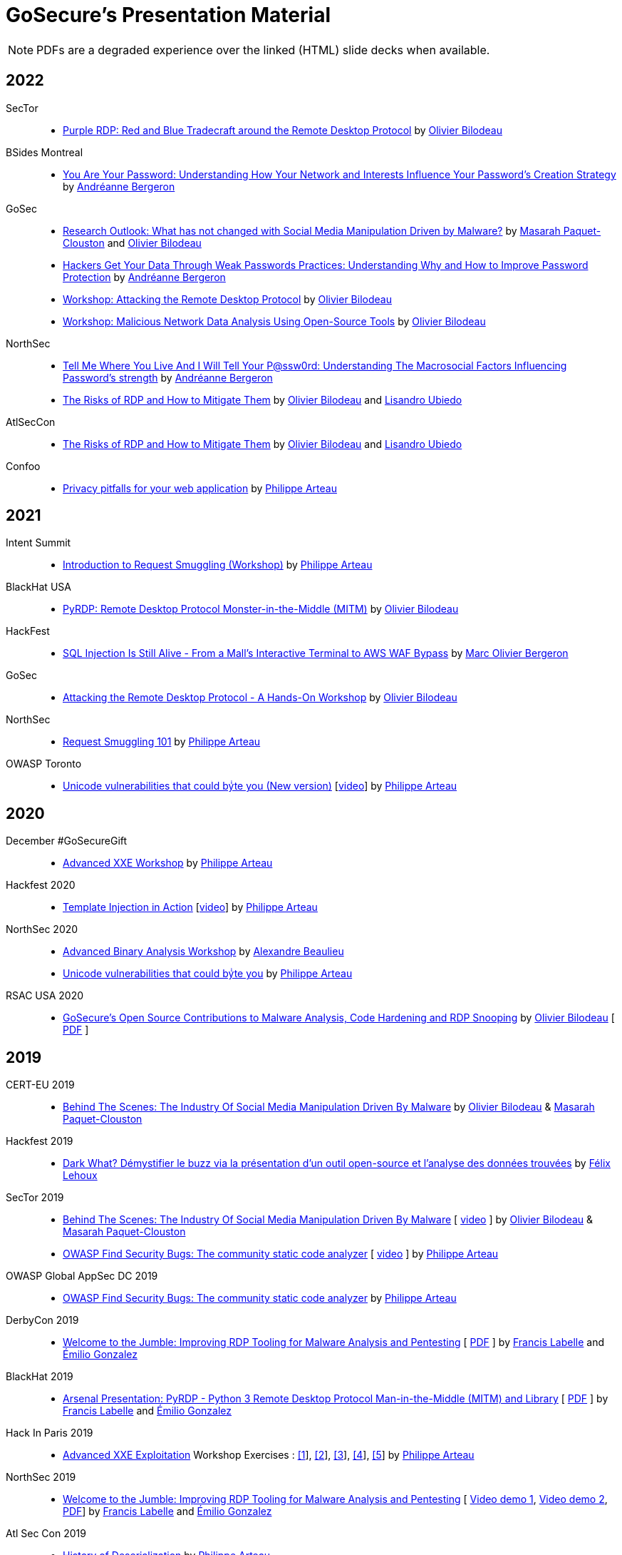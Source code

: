 = GoSecure's Presentation Material
:title: GoSecure's Presentation Material
:linkcss!:
:sectids!:
:twob: https://twitter.com/obilodeau
:twpa: https://twitter.com/h3xstream
:twmcpc: https://twitter.com/MasarahClouston
:twtd: https://twitter.com/nyx__o
:twhg: https://twitter.com/hugospns
:lnlc: https://linkedin.com/in/lillygosec
:twib: https://twitter.com/Corb3nik
:twml: https://twitter.com/marc_etienne_
:twfl: https://twitter.com/L3houx
:twmob: https://twitter.com/mo_bergeron
:twlu: https://twitter.com/_lubiedo
:liab: https://www.linkedin.com/in/andr%C3%A9anne-bergeron-a6063068/

NOTE: PDFs are a degraded experience over the linked (HTML) slide decks when available.


== 2022

SecTor::

  * link:2022-10-06_sector/OlivierBilodeau-Purple_RDP.pdf[Purple RDP: Red and Blue Tradecraft around the Remote Desktop Protocol]
    by link:{twob}[Olivier Bilodeau]


BSides Montreal::

  * link:2022-09-10_bsides-mtl/Offenders_Vs_non-offenders_passwords-AndreanneBergeron-BsidesMontreal.pdf[You Are Your Password: Understanding How Your Network and Interests Influence Your Password's Creation Strategy]
    by link:{liab}[Andréanne Bergeron]

GoSec::

  * link:2022-09_gosec/OlivierBilodeau_MasarahClouston-Social_Media_Manipulation-Update_2022.pdf[Research Outlook: What has not changed with Social Media Manipulation Driven by Malware?]
    by link:{twmcpc}[Masarah Paquet-Clouston] and link:{twob}[Olivier Bilodeau]
  * link:2022-09_gosec/Understanding_Password_to_Improve_Protection_Andreanne-Bergeron.pdf[Hackers Get Your Data Through Weak Passwords Practices: Understanding Why and How to Improve Password Protection]
    by link:{liab}[Andréanne Bergeron]
  * link:2022-09_gosec/OlivierBilodeau-Workshop-Attacking-RDP.pdf[Workshop: Attacking the Remote Desktop Protocol]
    by link:{twob}[Olivier Bilodeau]
  * link:2022-09_gosec/OlivierBilodeau-Workshop-Botnet_Network_Data_Analysis_Using_Open-Source_Tools.pdf[Workshop: Malicious Network Data Analysis Using Open-Source Tools]
    by link:{twob}[Olivier Bilodeau]


NorthSec::

  * link:2022-05_northsec/andreanne-bergeron_Tell-me-where-you-live-and-I-will-tell-your-Password.pdf[Tell Me Where You Live And I Will Tell Your P@ssw0rd: Understanding The Macrosocial Factors Influencing Password's strength]
    by link:{liab}[Andréanne Bergeron]
  * link:2022-05_northsec/obilodeau-lubiedo_Risks-of-RDP.pdf[The Risks of RDP and How to Mitigate Them]
    by link:{twob}[Olivier Bilodeau] and link:{twlu}[Lisandro Ubiedo]

AtlSecCon::

  * link:2022-04-08_atlseccon/obilodeau-lubiedo-Risks-of-RDP-AtlSecCon2022.pdf[The Risks of RDP and How to Mitigate Them]
  by link:{twob}[Olivier Bilodeau] and link:{twlu}[Lisandro Ubiedo]

Confoo::

  * link:2022-02-25-confoo-privacy/Privacy_pitfalls_for_your_web_application.pdf[Privacy pitfalls for your web application] by link:{twpa}[Philippe Arteau]


== 2021

Intent Summit::

* link:https://gosecure.github.io/request-smuggling-workshop/[Introduction to Request Smuggling (Workshop)] by link:{twpa}[Philippe Arteau]

BlackHat USA::

  * link:2021-08-05_blackhat-usa/BlackHat-USA-21-Arsenal-PyRDP-OlivierBilodeau.pdf[PyRDP: Remote Desktop Protocol Monster-in-the-Middle (MITM)]
  by link:{twob}[Olivier Bilodeau]

HackFest::

* link:2021-11_sql-injection-is-still-alive/Marc_Olivier_Bergeron-SQL_Injection_Is_Still_Alive-From_a_Malls_Interactive_Terminal_to_AWS_WAF_Bypass.pdf[SQL Injection Is Still Alive - From a Mall's Interactive Terminal to AWS WAF Bypass] by link:{twmob}[Marc Olivier Bergeron]

GoSec::

* link:2021-09_gosec/OlivierBilodeau-GoSec_2021-Workshop-Attacking_RDP.pdf[Attacking the Remote Desktop Protocol - A Hands-On Workshop]
  by link:{twob}[Olivier Bilodeau]

NorthSec::

* link:2021-05-request-smuggling-101/RequestSmuggling101.pdf[Request Smuggling 101] by link:{twpa}[Philippe Arteau]

OWASP Toronto::

* link:2021-02-unicode-owasp-toronto/philippe_arteau_owasp_unicode_v4.pdf[Unicode vulnerabilities that could byͥte you (New version)] [link:https://www.youtube.com/watch?v=ZbVqHx8cznw[video]] by link:{twpa}[Philippe Arteau]

== 2020

December #GoSecureGift::

* link:https://gosecure.github.io/xxe-workshop/[Advanced XXE Workshop] by link:{twpa}[Philippe Arteau]

Hackfest 2020::

* link:https://gosecure.github.io/template-injection-workshop/[Template Injection in Action] [link:https://www.youtube.com/watch?v=I7xQZOvZzIw[video]] by link:{twpa}[Philippe Arteau]

NorthSec 2020::

* link:2020-05-15-advanced-binary-analysis/[Advanced Binary Analysis Workshop] by https://segfault.me[Alexandre Beaulieu]
* link:2020-05-unicode-northsec/unicode_v3_northsec.pdf[Unicode vulnerabilities that could byͥte you] by link:{twpa}[Philippe Arteau]

RSAC USA 2020::

* link:2020-02-25_rsac-usa/malboxes-findsecbugs-pyrdp.html[GoSecure's Open Source Contributions to Malware Analysis, Code Hardening and RDP Snooping]
  by link:{twob}[Olivier Bilodeau]
  [ link:2020-02-25_rsac-usa/Olivier_Bilodeau_-\_More_than_Free_Schwag_-_GoSecure_Open_Source_Contributions_to_Malware_Analysis_Code_Hardening_and_RDP_Snooping.pdf[PDF] ]

== 2019

CERT-EU 2019::

* link:2019-11-06_cert-eu/Olivier_Bilodeau_Masarah_Paquet-Clouston_-_Behind_the_Scenes_The_Industry_of_Social_Media_Manipulation_Driven_by_Malware.pdf[Behind The Scenes: The Industry Of Social Media Manipulation Driven By Malware] by link:{twob}[Olivier Bilodeau] & link:{twmcpc}[Masarah Paquet-Clouston]

Hackfest 2019::

* link:2019-11-01-Hackfest/Felix_Lehoux_DarkWhat_Hackfest.pdf[Dark What? Démystifier le buzz via la présentation d'un outil open-source et l'analyse des données trouvées] by link:{twfl}[Félix Lehoux]

SecTor 2019::

* link:https://archives.sector.ca/presentations19/2019_Olivier_Bilodeau__Masarah-C_Paquet-Clouston_-_Behind_the_Scenes_The_Industry_of_Social_Media_Manipulation_Driven_by_Malware.pdf[Behind The Scenes: The Industry Of Social Media Manipulation Driven By Malware] [ https://sector.ca/sessions/behind-the-scenes-the-industry-of-social-media-manipulation-driven-by-malware/[video] ] by link:{twob}[Olivier Bilodeau] & link:{twmcpc}[Masarah Paquet-Clouston]

* link:https://archives.sector.ca/presentations19/2019_Philippe_Arteau_-_OWASP_Find_Security_Bugs_The_community_static_code_analyzer.pdf[OWASP Find Security Bugs: The community static code analyzer] [ https://sector.ca/sessions/owasp-find-security-bugs-the-community-static-code-analyzer/[video] ] by link:{twpa}[Philippe Arteau]

OWASP Global AppSec DC 2019::

 * link:2019-09-12-appsecglobaldc/OWASP_Find-Security_Bugs.pdf[OWASP Find Security Bugs: The community static code analyzer] by link:{twpa}[Philippe Arteau]


DerbyCon 2019::

  * link:https://docs.google.com/presentation/d/1UAiN2EZwDcmBjLe_t5HXB0LzbNclU3nnigC-XM4neIU/[Welcome to the Jumble: Improving RDP Tooling for Malware Analysis and Pentesting]
  [ link:2019-09-08-derbycon/Improving_RDP_Tooling_for_Malware_Analysis_and_Pentesting.pdf[PDF] ]
  by https://twitter.com/xshill_[Francis Labelle] and https://twitter.com/res260[Émilio Gonzalez]

BlackHat 2019::

  * https://docs.google.com/presentation/d/17P_l2n-hgCehQ5eTWilru4IXXHnGIRTj4ftoW4BiX5A/[Arsenal Presentation: PyRDP - Python 3 Remote Desktop Protocol Man-in-the-Middle (MITM) and Library]
  [ link:2019-08-06-blackhat_usa/PyRDP-Remote_Desktop_Protocol_Man-In-The-Middle.pdf[PDF] ]
  by https://twitter.com/xshill_[Francis Labelle] and https://twitter.com/res260[Émilio Gonzalez]

Hack In Paris 2019::

  * link:2019-06-19-hack_in_paris/HIP2019-Advanced_XXE_Exploitation.pdf[Advanced XXE Exploitation] Workshop Exercises : link:2019-06-19-hack_in_paris/Exercise_1_simple.pdf[[1]], link:2019-06-19-hack_in_paris/Exercise_2_external_dtd.pdf[[2]], link:2019-06-19-hack_in_paris/Exercise_3_php_encoding.pdf[[3]], link:2019-06-19-hack_in_paris/Exercise_4_jar_proto.pdf[[4]], link:2019-06-19-hack_in_paris/Exercise_5_local_dtd.pdf[[5]]
    by link:{twpa}[Philippe Arteau]

NorthSec 2019::

  * https://docs.google.com/presentation/d/1avcn8Sh2b3IE7AA0G9l7Cj5F1pxqizUm98IbXUo2cvY/[Welcome to the Jumble: Improving RDP Tooling for Malware Analysis and Pentesting]
  [ https://youtu.be/5JztJzi-m48[Video demo 1], https://youtu.be/bU67tj1RkMA[Video demo 2],
  link:2019-05-16-northsec/Improving_RDP_Tooling_for_Malware_Analysis_and_Pentesting.pdf[PDF]]
  by https://twitter.com/xshill_[Francis Labelle] and https://twitter.com/res260[Émilio Gonzalez]

Atl Sec Con 2019::

  * link:2019-04-29_atlseccon/History_of_Deserialization_v2.2.pdf[History of Deserialization]
    by link:{twpa}[Philippe Arteau]

Confoo Montreal 2019::

  * link:2019-02-26-confoo_mtl/Cache_Me_If_You_Can.pdf[Cache Me If You Can: Exposing your application using caching features]
    by link:{twpa}[Philippe Arteau]

== 2018

SecTor 2018::

* link:2018-10-03_sector/Malboxes-Make-Malware-Analysis-More-Accessible.html[Malboxes: Make Malware Analysis More Accessible]
  [ link:2018-10-03_sector/OlivierBilodeau-Make-Malware-Analysis-More-Accessible.pdf[PDF],
    https://sector.ca/sessions/malboxes-make-malware-analysis-more-accessible/[Video Recording] ]
  by link:{twob}[Olivier Bilodeau]

44Con 2018::

  * link:2018-09-13-44con/ML_to_the_rescue_of_code_review.pdf[Machine Learning to the rescue of code review]
    by link:{twpa}[Philippe Arteau]

Atl Sec Con 2018::

  * link:2018-05-17-atlseccon/Machine_Learning_Workshop.pdf[Machine Learning Workshop: Orange is the new Hack]
    by link:{twpa}[Philippe Arteau]

Confoo Montreal 2018::

  * link:2018-03-18-confoo_mtl/Security_boot_camp_for_.NET_developers_Confoo_v2.pdf[Security boot camp for .NET developers]
    by link:{twpa}[Philippe Arteau]

== 2017

Confoo Vancouver 2017::

  * link:2017-12-04-confoo/Bypassing_Modern_XSS_Protections.pdf[Modern XSS: The modern protections (and bypasses) v.2.0]
    by link:{twpa}[Philippe Arteau]

HackFest 2017::

  * link:2017-11-04_hackfest/OlivierBilodeau-lessons_learned_hunting_iot_malware.pdf[
    Lessons Learned Hunting Internet of Things Malware]
    by link:{twob}[Olivier Bilodeau]

  * link:2017-11-04_hackfest_alphabay/Beating_the_disinformation_drift_Alphabay_Hackfest2017.pdf[Beating the Disinformation Drift Facts about the AlphaBay Market]
    by link:{twmcpc}[Masarah Paquet-Clouston]

  * link:2017-11-04_hackfest_static_analysis/Hackfest2017-Static_Analysis.pdf[Static-Analysis: Now you’re playing with power]
    by link:{twpa}[Philippe Arteau]

Montréal JUG - Janvier 2017::

  * https://gosecure.github.io/presentations/2017-01-11_jugmtl/PhilippeArteau_SecuriteJava2017.pdf[La sécurité Java en 2017]
    by link:{twpa}[Philippe Arteau]

== 2016

Botconf 2016::

  * https://www.botconf.eu/wp-content/uploads/2016/11/PR08-MOOSE-BILODEAU-PAQUET-CLOUSTON.pdf[
    Attacking Linux/Moose 2.0 Unraveled an EGO MARKET]
    by link:{twmcpc}[Masarah Paquet-Clouston] and link:{twob}[Olivier Bilodeau]
    [ https://youtu.be/xPT0TRBzwcg[video] ]
  * Lightning Talk: link:2016-12-01_botconf/malboxes.html[Malboxes] by link:{twob}[Olivier Bilodeau]

HackFest 2016::

  * https://docs.google.com/presentation/d/18y60Xy0eVeUnBXIH_t3ikfly_uyYbtfI6zAuKCHtlac/edit?usp=sharing[
    Abusing PHP 7's OPcache to Spawn Webshells]
    by link:{twib}[Ian Bouchard]
    [ https://www.youtube.com/watch?v=yLpsIWh7rvU[video] ]

BlackHat Europe 2016::

  * https://www.blackhat.com/docs/eu-16/materials/eu-16-Paquet-Clouston-Ego-Market_When-Greed-for-Fame-Benefits-Large-Scale-Botnets.pdf[
    EGO MARKET: When Greed For Fame Benefits Large-Scale Botnets]
    by link:{twmcpc}[Masarah Paquet-Clouston] and link:{twob}[Olivier Bilodeau]
    [ https://www.youtube.com/watch?list=PLH15HpR5qRsXcnfTOLOA3yYSd0CmYwOHS&v=9pmKj0P9_ow[video],
    http://gosecure.net/2016/11/02/exposing-the-ego-market-the-cybercrime-performed-by-the-linux-moose-botnet/[blog post],
    http://gosecure.net/wp-content/uploads/2016/11/Ego-Market_When-Greed-for-Fame-Benefits-Large-Scale-Botnets.pdf[paper]
    ]

// TODO SecTor

44Con 2016::

  * Workshop: Hunting Linux Malware for Fun and $flags
    by link:{twml}[Marc-Etienne M.Léveillé] and link:{twob}[Olivier Bilodeau]
    [ https://www.youtube.com/watch?v=hmmM3d0GvV8[recent video],
      https://videos.44con.com/187676320[original video] now offline ]
  * Workshop: Advanced Java Application Code Review
    by link:{twpa}[Philippe Arteau]
    [ https://github.com/GoSecure/44con-code-review-workshop[sources],
      https://github.com/GoSecure/44con-code-review-workshop/blob/master/44CON-Advanced_Java_Code_Review_Cheat_Sheet.pdf[slides],
      https://videos.44con.com/187676319[original video] now offline ]
  * Malboxes Lightning Talk (22 minutes)
    by link:{twob}[Olivier Bilodeau] [ https://vimeo.com/255370804[video] ]

NorthSec 2016::

  * link:2016-05-19_northsec/malboxes.html[Applying DevOps Principles for Better Malware Analysis]
    by link:{twob}[Olivier Bilodeau] and link:{twhg}[Hugo Genesse]
    [ https://www.youtube.com/watch?v=rfmUcYGGrls[video],
    link:2016-05-19_northsec/OlivierBilodeau_HugoGenesse-Malboxes.pdf[PDF] ]

AtlSecCon April 2016::

  * https://speakerdeck.com/lillypad/pe-file-structure-security-and-custom-base-64-steganography[Enumerating
    PE File Structure Security Protections and Custom Base 64 Steganography]
    by link:{lnlc}[Lilly Chalupowski] [
    link:2016-04-07_atlseccon/PE_File_Security.pdf[PDF],
    https://github.com/lillypad/badger[Badger project],
    https://github.com/lillypad/chameleon[Chameleon project]
    ]

  * link:2016-04-07_atlseccon/internet-of-threats.html[Internet of {Things,Threats}]
    by link:{twob}[Olivier Bilodeau] and ESET's link:{twtd}[Thomas Dupuy]
    [ link:2016-04-07_atlseccon/OlivierBilodeau_ThomasDupuy-Internet_of_Threats.pdf[PDF] ]

  * https://docs.google.com/presentation/d/1yZWsLSgrOYJjeQwJWXUckvLi0hFyvPry-x1DgR_P30g/preview[The
    new wave of Deserialization Bugs] by link:{twpa}[Philippe Arteau]

Confoo February 2016::

  * https://docs.google.com/presentation/d/130n98LMDyD1xyZp5wzgmjmrZPP-nBcU9tI3NaOVfBs0/preview[Modern
    XSS: Protections (and bypasses)] by link:{twpa}[Philippe Arteau]
    [ https://github.com/GoSecure/presentations/tree/master/2016-02-24_confoo/demos[Demos] ]

OWASP Montreal January 2016::

  * link:2016-01-20_owasp-mtl/internet-of-threats.html[Internet of {Things,Threats}]
    by link:{twob}[Olivier Bilodeau] and ESET's link:{twtd}[Thomas Dupuy]
    [ link:2016-01-20_owasp-mtl/internet-of-threats.pdf[PDF] ]

